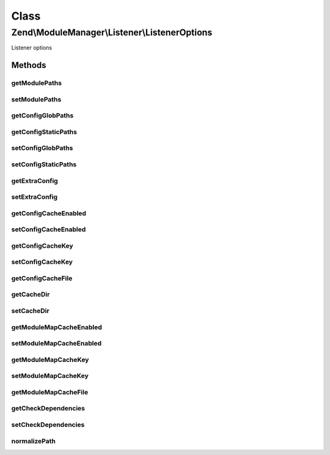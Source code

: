 .. ModuleManager/Listener/ListenerOptions.php generated using docpx on 01/30/13 03:02pm


Class
*****

Zend\\ModuleManager\\Listener\\ListenerOptions
==============================================

Listener options

Methods
-------

getModulePaths
++++++++++++++

.. function:: getModulePaths()


    Get an array of paths where modules reside

    :rtype: array 



setModulePaths
++++++++++++++

.. function:: setModulePaths()


    Set an array of paths where modules reside

    :param array|Traversable: 

    :throws Exception\InvalidArgumentException: 

    :rtype: ListenerOptions Provides fluent interface



getConfigGlobPaths
++++++++++++++++++

.. function:: getConfigGlobPaths()


    Get the glob patterns to load additional config files

    :rtype: array 



getConfigStaticPaths
++++++++++++++++++++

.. function:: getConfigStaticPaths()


    Get the static paths to load additional config files

    :rtype: array 



setConfigGlobPaths
++++++++++++++++++

.. function:: setConfigGlobPaths()


    Set the glob patterns to use for loading additional config files

    :param array|Traversable: 

    :throws Exception\InvalidArgumentException: 

    :rtype: ListenerOptions Provides fluent interface



setConfigStaticPaths
++++++++++++++++++++

.. function:: setConfigStaticPaths()


    Set the static paths to use for loading additional config files

    :param array|Traversable: 

    :throws Exception\InvalidArgumentException: 

    :rtype: ListenerOptions Provides fluent interface



getExtraConfig
++++++++++++++

.. function:: getExtraConfig()


    Get any extra config to merge in.

    :rtype: array|Traversable 



setExtraConfig
++++++++++++++

.. function:: setExtraConfig()


    Add some extra config array to the main config. This is mainly useful
    for unit testing purposes.

    :param array|Traversable: 

    :throws Exception\InvalidArgumentException: 

    :rtype: ListenerOptions Provides fluent interface



getConfigCacheEnabled
+++++++++++++++++++++

.. function:: getConfigCacheEnabled()


    Check if the config cache is enabled

    :rtype: bool 



setConfigCacheEnabled
+++++++++++++++++++++

.. function:: setConfigCacheEnabled()


    Set if the config cache should be enabled or not

    :param bool: 

    :rtype: ListenerOptions 



getConfigCacheKey
+++++++++++++++++

.. function:: getConfigCacheKey()


    Get key used to create the cache file name

    :rtype: string 



setConfigCacheKey
+++++++++++++++++

.. function:: setConfigCacheKey()


    Set key used to create the cache file name

    :param string: the value to be set

    :rtype: ListenerOptions 



getConfigCacheFile
++++++++++++++++++

.. function:: getConfigCacheFile()


    Get the path to the config cache
    
    Should this be an option, or should the dir option include the
    filename, or should it simply remain hard-coded? Thoughts?

    :rtype: string 



getCacheDir
+++++++++++

.. function:: getCacheDir()


    Get the path where cache file(s) are stored

    :rtype: string 



setCacheDir
+++++++++++

.. function:: setCacheDir()


    Set the path where cache files can be stored

    :param string: the value to be set

    :rtype: ListenerOptions 



getModuleMapCacheEnabled
++++++++++++++++++++++++

.. function:: getModuleMapCacheEnabled()


    Check if the module class map cache is enabled

    :rtype: bool 



setModuleMapCacheEnabled
++++++++++++++++++++++++

.. function:: setModuleMapCacheEnabled()


    Set if the module class map cache should be enabled or not

    :param bool: 

    :rtype: ListenerOptions 



getModuleMapCacheKey
++++++++++++++++++++

.. function:: getModuleMapCacheKey()


    Get key used to create the cache file name

    :rtype: string 



setModuleMapCacheKey
++++++++++++++++++++

.. function:: setModuleMapCacheKey()


    Set key used to create the cache file name

    :param string: the value to be set

    :rtype: ListenerOptions 



getModuleMapCacheFile
+++++++++++++++++++++

.. function:: getModuleMapCacheFile()


    Get the path to the module class map cache

    :rtype: string 



getCheckDependencies
++++++++++++++++++++

.. function:: getCheckDependencies()


    Set whether to check dependencies during module loading or not

    :rtype: string 



setCheckDependencies
++++++++++++++++++++

.. function:: setCheckDependencies()


    Set whether to check dependencies during module loading or not

    :param bool: the value to be set

    :rtype: ListenerOptions 



normalizePath
+++++++++++++

.. function:: normalizePath()


    Normalize a path for insertion in the stack

    :param string: 

    :rtype: string 



